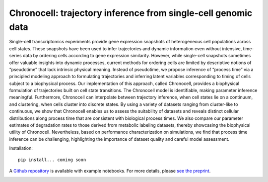 .. _chronocell:

Chronocell: trajectory inference from single-cell genomic data
================================================================= 

Single-cell transcriptomics experiments provide gene expression snapshots of heterogeneous cell populations across cell states. These snapshots have been used to infer trajectories and dynamic information even without intensive, time-series data by ordering cells according to gene expression similarity. However, while single-cell snapshots sometimes offer valuable insights into dynamic processes, current methods for ordering cells are limited by descriptive notions of “pseudotime” that lack intrinsic physical meaning. Instead of pseudotime, we propose inference of “process time” via a principled modeling approach to formulating trajectories and inferring latent variables corresponding to timing of cells subject to a biophysical process. Our implementation of this approach, called Chronocell, provides a biophysical formulation of trajectories built on cell state transitions. The Chronocell model is identifiable, making parameter inference meaningful. Furthermore, Chronocell can interpolate between trajectory inference, when cell states lie on a continuum, and clustering, when cells cluster into discrete states. By using a variety of datasets ranging from cluster-like to continuous, we show that Chronocell enables us to assess the suitability of datasets and reveals distinct cellular distributions along process time that are consistent with biological process times. We also compare our parameter estimates of degradation rates to those derived from metabolic labeling datasets, thereby showcasing the biophysical utility of Chronocell. Nevertheless, based on performance characterization on simulations, we find that process time inference can be challenging, highlighting the importance of dataset quality and careful model assessment. 

Installation: 

::

  pip install... coming soon 


A `Github repository <https://github.com/pachterlab/FGP_2024>`_ is available with example notebooks.  For more details, please `see the preprint <https://www.biorxiv.org/content/10.1101/2024.01.26.577510v1>`_.


.. image:: figures/process_time.png
